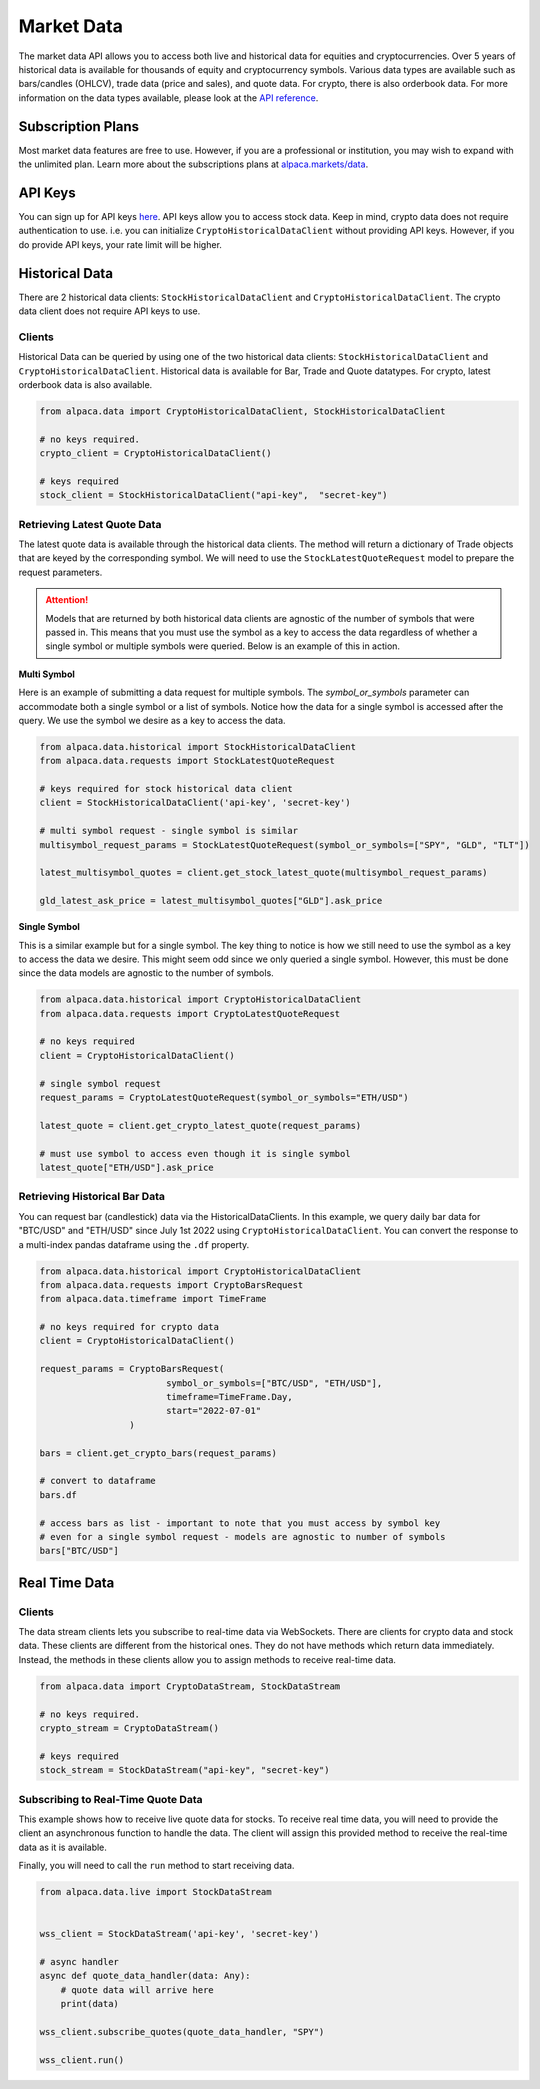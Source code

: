 .. _market-data:

===========
Market Data
===========

The market data API allows you to access both live and historical data for equities and cryptocurrencies. 
Over 5 years of historical data is available for thousands of equity and cryptocurrency symbols. 
Various data types are available such as bars/candles (OHLCV), trade data (price and sales), and quote data. For
crypto, there is also orderbook data. For more information on the data types available,
please look at the `API reference <https://alpaca.markets/docs/market-data/>`_.


Subscription Plans
------------------

Most market data features are free to use. However, if you are a professional or institution, you may
wish to expand with the unlimited plan. Learn more about the subscriptions plans at
`alpaca.markets/data <https://alpaca.markets/data>`_.


API Keys
--------

You can sign up for API keys `here <https://app.alpaca.markets/signup>`_. API keys allow you to access
stock data. Keep in mind, crypto data does not require authentication to use. i.e. you can initialize ``CryptoHistoricalDataClient`` without
providing API keys. However, if you do provide API keys, your rate limit will be higher.


Historical Data
---------------

There are 2 historical data clients: ``StockHistoricalDataClient`` and ``CryptoHistoricalDataClient``.
The crypto data client does not require API keys to use.


Clients
^^^^^^^

Historical Data can be queried by using one of the two historical data clients: ``StockHistoricalDataClient``
and ``CryptoHistoricalDataClient``. Historical data is available for Bar, Trade and Quote datatypes. For
crypto, latest orderbook data is also available.

.. code-block:: python

    from alpaca.data import CryptoHistoricalDataClient, StockHistoricalDataClient

    # no keys required.
    crypto_client = CryptoHistoricalDataClient()

    # keys required
    stock_client = StockHistoricalDataClient("api-key",  "secret-key")


Retrieving Latest Quote Data
^^^^^^^^^^^^^^^^^^^^^^^^^^^^

The latest quote data is available through the historical data clients.
The method will return a dictionary of Trade objects that are keyed by the corresponding
symbol. We will need to use the ``StockLatestQuoteRequest`` model to prepare the request parameters.

.. attention::
    Models that are returned by both historical data clients are agnostic of the number of
    symbols that were passed in. This means that you must use the symbol as a key to access
    the data regardless of whether a single symbol or multiple symbols were queried. Below is an example
    of this in action.

**Multi Symbol**

Here is an example of submitting a data request for multiple symbols. The `symbol_or_symbols` parameter
can accommodate both a single symbol or a list of symbols. Notice how the data for a single
symbol is accessed after the query. We use the symbol we desire as a key to access the data.

.. code-block:: python

    from alpaca.data.historical import StockHistoricalDataClient
    from alpaca.data.requests import StockLatestQuoteRequest

    # keys required for stock historical data client
    client = StockHistoricalDataClient('api-key', 'secret-key')

    # multi symbol request - single symbol is similar
    multisymbol_request_params = StockLatestQuoteRequest(symbol_or_symbols=["SPY", "GLD", "TLT"])

    latest_multisymbol_quotes = client.get_stock_latest_quote(multisymbol_request_params)

    gld_latest_ask_price = latest_multisymbol_quotes["GLD"].ask_price

**Single Symbol**

This is a similar example but for a single symbol. The key thing to notice is how we still
need to use the symbol as a key to access the data we desire. This might seem odd since we only
queried a single symbol. However, this must be done since the data models are agnostic to the number
of symbols.

.. code-block:: python

    from alpaca.data.historical import CryptoHistoricalDataClient
    from alpaca.data.requests import CryptoLatestQuoteRequest

    # no keys required
    client = CryptoHistoricalDataClient()

    # single symbol request
    request_params = CryptoLatestQuoteRequest(symbol_or_symbols="ETH/USD")

    latest_quote = client.get_crypto_latest_quote(request_params)

    # must use symbol to access even though it is single symbol
    latest_quote["ETH/USD"].ask_price


Retrieving Historical Bar Data
^^^^^^^^^^^^^^^^^^^^^^^^^^^^^^

You can request bar (candlestick) data via the HistoricalDataClients. In this example, we query
daily bar data for "BTC/USD" and "ETH/USD" since July 1st 2022 using ``CryptoHistoricalDataClient``.
You can convert the response to a multi-index pandas dataframe using the ``.df`` property.

.. code-block:: python

    from alpaca.data.historical import CryptoHistoricalDataClient
    from alpaca.data.requests import CryptoBarsRequest
    from alpaca.data.timeframe import TimeFrame

    # no keys required for crypto data
    client = CryptoHistoricalDataClient()

    request_params = CryptoBarsRequest(
                            symbol_or_symbols=["BTC/USD", "ETH/USD"],
                            timeframe=TimeFrame.Day,
                            start="2022-07-01"
                     )

    bars = client.get_crypto_bars(request_params)

    # convert to dataframe
    bars.df

    # access bars as list - important to note that you must access by symbol key
    # even for a single symbol request - models are agnostic to number of symbols
    bars["BTC/USD"]

Real Time Data
--------------

Clients
^^^^^^^

The data stream clients lets you subscribe to real-time data via WebSockets. There are clients
for crypto data and stock data. These clients are different from the historical ones. They do not
have methods which return data immediately. Instead, the methods in these clients allow you to assign
methods to receive real-time data.


.. code-block:: python

    from alpaca.data import CryptoDataStream, StockDataStream

    # no keys required.
    crypto_stream = CryptoDataStream()

    # keys required
    stock_stream = StockDataStream("api-key", "secret-key")


Subscribing to Real-Time Quote Data
^^^^^^^^^^^^^^^^^^^^^^^^^^^^^^^^^^^

This example shows how to receive live quote data for stocks. To receive real time data, you will need to provide
the client an asynchronous function to handle the data. The client will assign this provided method
to receive the real-time data as it is available.

Finally, you will need to call the ``run`` method to start receiving data.

.. code-block:: python

    from alpaca.data.live import StockDataStream


    wss_client = StockDataStream('api-key', 'secret-key')

    # async handler
    async def quote_data_handler(data: Any):
        # quote data will arrive here
        print(data)

    wss_client.subscribe_quotes(quote_data_handler, "SPY")

    wss_client.run()




